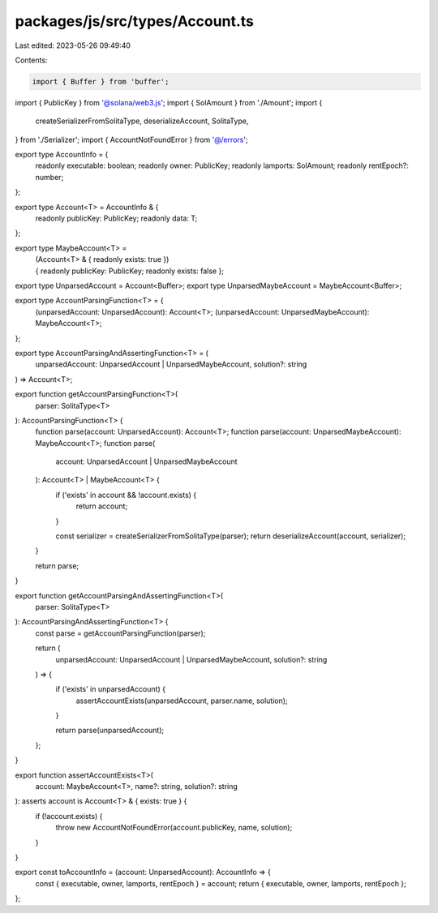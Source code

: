 packages/js/src/types/Account.ts
================================

Last edited: 2023-05-26 09:49:40

Contents:

.. code-block:: ts

    import { Buffer } from 'buffer';
import { PublicKey } from '@solana/web3.js';
import { SolAmount } from './Amount';
import {
  createSerializerFromSolitaType,
  deserializeAccount,
  SolitaType,
} from './Serializer';
import { AccountNotFoundError } from '@/errors';

export type AccountInfo = {
  readonly executable: boolean;
  readonly owner: PublicKey;
  readonly lamports: SolAmount;
  readonly rentEpoch?: number;
};

export type Account<T> = AccountInfo & {
  readonly publicKey: PublicKey;
  readonly data: T;
};

export type MaybeAccount<T> =
  | (Account<T> & { readonly exists: true })
  | { readonly publicKey: PublicKey; readonly exists: false };

export type UnparsedAccount = Account<Buffer>;
export type UnparsedMaybeAccount = MaybeAccount<Buffer>;

export type AccountParsingFunction<T> = {
  (unparsedAccount: UnparsedAccount): Account<T>;
  (unparsedAccount: UnparsedMaybeAccount): MaybeAccount<T>;
};

export type AccountParsingAndAssertingFunction<T> = (
  unparsedAccount: UnparsedAccount | UnparsedMaybeAccount,
  solution?: string
) => Account<T>;

export function getAccountParsingFunction<T>(
  parser: SolitaType<T>
): AccountParsingFunction<T> {
  function parse(account: UnparsedAccount): Account<T>;
  function parse(account: UnparsedMaybeAccount): MaybeAccount<T>;
  function parse(
    account: UnparsedAccount | UnparsedMaybeAccount
  ): Account<T> | MaybeAccount<T> {
    if ('exists' in account && !account.exists) {
      return account;
    }

    const serializer = createSerializerFromSolitaType(parser);
    return deserializeAccount(account, serializer);
  }

  return parse;
}

export function getAccountParsingAndAssertingFunction<T>(
  parser: SolitaType<T>
): AccountParsingAndAssertingFunction<T> {
  const parse = getAccountParsingFunction(parser);

  return (
    unparsedAccount: UnparsedAccount | UnparsedMaybeAccount,
    solution?: string
  ) => {
    if ('exists' in unparsedAccount) {
      assertAccountExists(unparsedAccount, parser.name, solution);
    }

    return parse(unparsedAccount);
  };
}

export function assertAccountExists<T>(
  account: MaybeAccount<T>,
  name?: string,
  solution?: string
): asserts account is Account<T> & { exists: true } {
  if (!account.exists) {
    throw new AccountNotFoundError(account.publicKey, name, solution);
  }
}

export const toAccountInfo = (account: UnparsedAccount): AccountInfo => {
  const { executable, owner, lamports, rentEpoch } = account;
  return { executable, owner, lamports, rentEpoch };
};



